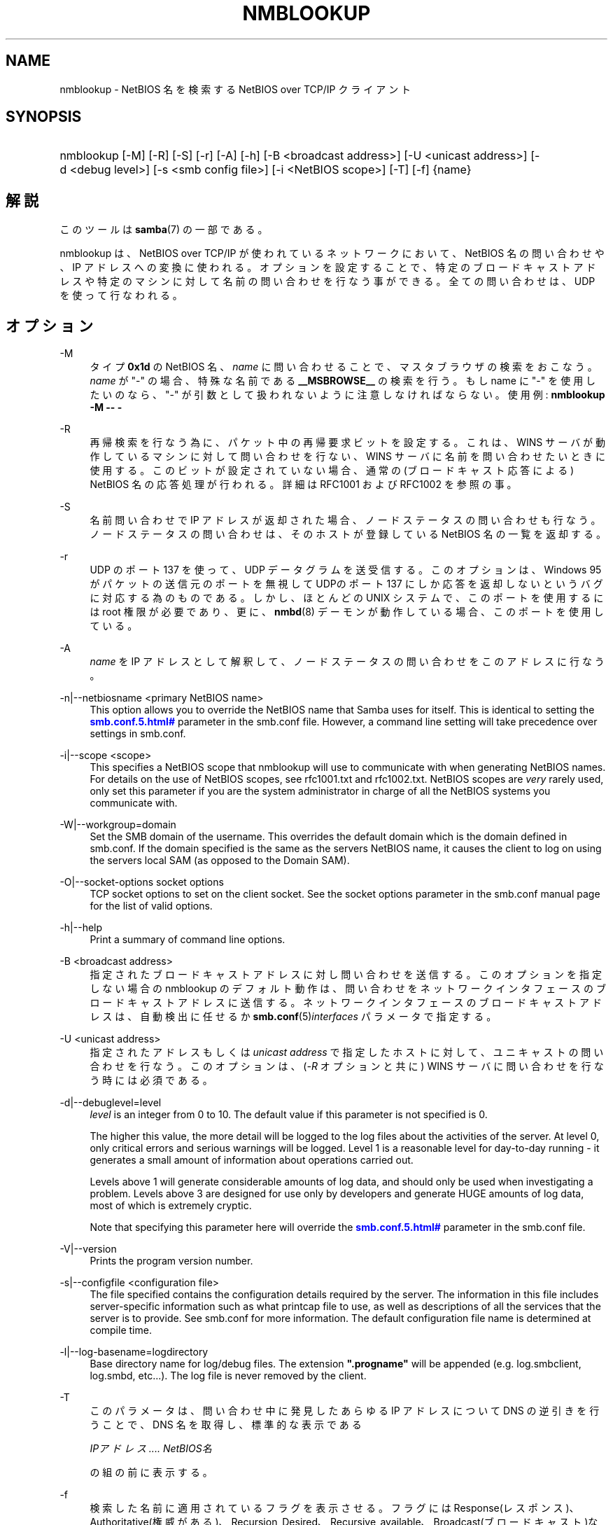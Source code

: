 '\" t
.\"     Title: nmblookup
.\"    Author: [FIXME: author] [see http://docbook.sf.net/el/author]
.\" Generator: DocBook XSL Stylesheets v1.75.2 <http://docbook.sf.net/>
.\"      Date: 01/15/2010
.\"    Manual: ユーザーコマンド
.\"    Source: Samba 3.3
.\"  Language: English
.\"
.TH "NMBLOOKUP" "1" "01/15/2010" "Samba 3\&.3" "ユーザーコマンド"
.\" -----------------------------------------------------------------
.\" * set default formatting
.\" -----------------------------------------------------------------
.\" disable hyphenation
.nh
.\" disable justification (adjust text to left margin only)
.ad l
.\" -----------------------------------------------------------------
.\" * MAIN CONTENT STARTS HERE *
.\" -----------------------------------------------------------------
.SH "NAME"
nmblookup \- NetBIOS 名を検索する NetBIOS over TCP/IP クライアント
.SH "SYNOPSIS"
.HP \w'\ 'u
nmblookup [\-M] [\-R] [\-S] [\-r] [\-A] [\-h] [\-B\ <broadcast\ address>] [\-U\ <unicast\ address>] [\-d\ <debug\ level>] [\-s\ <smb\ config\ file>] [\-i\ <NetBIOS\ scope>] [\-T] [\-f] {name}
.SH "解説"
.PP
このツールは
\fBsamba\fR(7)
の一部である。
.PP
nmblookup
は、NetBIOS over TCP/IP が使われているネットワークにおいて、NetBIOS 名の問い合わせや、IP アドレスへの変換に使われる。オプションを設定することで、 特定のブロードキャストアドレスや特定のマシンに対して名前の問い合わせを 行なう事ができる。全ての問い合わせは、UDP を使って行なわれる。
.SH "オプション"
.PP
\-M
.RS 4
タイプ
\fB0x1d\fR
の NetBIOS 名、\fIname\fR
に問い合わせることで、 マスタブラウザの検索をおこなう。\fIname\fR
が "\-" の場合、特殊な名前である
\fB__MSBROWSE__\fR
の検索を行う。 もし name に "\-" を使用したいのなら、"\-" が引数として扱われない ように注意しなければならない。使用例:
\fBnmblookup \-M \-\- \-\fR
.RE
.PP
\-R
.RS 4
再帰検索を行なう為に、パケット中の 再帰要求ビットを設定する。これは、WINS サーバが動作している マシンに対して問い合わせを行ない、WINS サーバに名前を 問い合わせたいときに使用する。このビットが設定されていない場合、 通常の(ブロードキャスト応答による) NetBIOS 名の応答処理が 行われる。詳細は RFC1001 および RFC1002 を参照の事。
.RE
.PP
\-S
.RS 4
名前問い合わせで IP アドレスが返却された場合、 ノードステータスの問い合わせも行なう。 ノードステータスの問い合わせは、そのホストが登録している NetBIOS 名の一覧を返却する。
.RE
.PP
\-r
.RS 4
UDP のポート 137 を使って、UDP データグラムを送受信する。このオプションは、 Windows 95 がパケットの送信元のポートを無視して UDPのポート 137 にしか応答を返却しないというバグに対応する為のものである。 しかし、ほとんどの UNIX システムで、このポートを使用するには root 権限が必要であり、更に、\fBnmbd\fR(8)
デーモンが動作している場合、 このポートを使用している。
.RE
.PP
\-A
.RS 4
\fIname\fR
を IP アドレスとして解釈して、ノードステータスの問い合わせを このアドレスに行なう。
.RE
.PP
\-n|\-\-netbiosname <primary NetBIOS name>
.RS 4
This option allows you to override the NetBIOS name that Samba uses for itself\&. This is identical to setting the
\m[blue]\fB\%smb.conf.5.html#\fR\m[]
parameter in the
smb\&.conf
file\&. However, a command line setting will take precedence over settings in
smb\&.conf\&.
.RE
.PP
\-i|\-\-scope <scope>
.RS 4
This specifies a NetBIOS scope that
nmblookup
will use to communicate with when generating NetBIOS names\&. For details on the use of NetBIOS scopes, see rfc1001\&.txt and rfc1002\&.txt\&. NetBIOS scopes are
\fIvery\fR
rarely used, only set this parameter if you are the system administrator in charge of all the NetBIOS systems you communicate with\&.
.RE
.PP
\-W|\-\-workgroup=domain
.RS 4
Set the SMB domain of the username\&. This overrides the default domain which is the domain defined in smb\&.conf\&. If the domain specified is the same as the servers NetBIOS name, it causes the client to log on using the servers local SAM (as opposed to the Domain SAM)\&.
.RE
.PP
\-O|\-\-socket\-options socket options
.RS 4
TCP socket options to set on the client socket\&. See the socket options parameter in the
smb\&.conf
manual page for the list of valid options\&.
.RE
.PP
\-h|\-\-help
.RS 4
Print a summary of command line options\&.
.RE
.PP
\-B <broadcast address>
.RS 4
指定されたブロードキャストアドレスに対し 問い合わせを送信する。このオプションを指定しない場合の nmblookup のデフォルト動作は、問い合わせを ネットワークインタフェースのブロードキャストアドレスに送信する。 ネットワークインタフェースのブロードキャストアドレスは、 自動検出に任せるか
\fBsmb.conf\fR(5)\fIinterfaces\fR
パラメータで指定する。
.RE
.PP
\-U <unicast address>
.RS 4
指定されたアドレスもしくは
\fIunicast address\fR
で指定したホストに 対して、ユニキャストの問い合わせを行なう。このオプションは、 (\fI\-R\fR
オプションと共に) WINS サーバに問い合わせを行なう時には必須である。
.RE
.PP
\-d|\-\-debuglevel=level
.RS 4
\fIlevel\fR
is an integer from 0 to 10\&. The default value if this parameter is not specified is 0\&.
.sp
The higher this value, the more detail will be logged to the log files about the activities of the server\&. At level 0, only critical errors and serious warnings will be logged\&. Level 1 is a reasonable level for day\-to\-day running \- it generates a small amount of information about operations carried out\&.
.sp
Levels above 1 will generate considerable amounts of log data, and should only be used when investigating a problem\&. Levels above 3 are designed for use only by developers and generate HUGE amounts of log data, most of which is extremely cryptic\&.
.sp
Note that specifying this parameter here will override the
\m[blue]\fB\%smb.conf.5.html#\fR\m[]
parameter in the
smb\&.conf
file\&.
.RE
.PP
\-V|\-\-version
.RS 4
Prints the program version number\&.
.RE
.PP
\-s|\-\-configfile <configuration file>
.RS 4
The file specified contains the configuration details required by the server\&. The information in this file includes server\-specific information such as what printcap file to use, as well as descriptions of all the services that the server is to provide\&. See
smb\&.conf
for more information\&. The default configuration file name is determined at compile time\&.
.RE
.PP
\-l|\-\-log\-basename=logdirectory
.RS 4
Base directory name for log/debug files\&. The extension
\fB"\&.progname"\fR
will be appended (e\&.g\&. log\&.smbclient, log\&.smbd, etc\&.\&.\&.)\&. The log file is never removed by the client\&.
.RE
.PP
\-T
.RS 4
このパラメータは、問い合わせ中に発見した あらゆる IP アドレスについて DNS の逆引きを行うことで、 DNS 名を取得し、標準的な表示である
.sp
\fIIPアドレス \&.\&.\&.\&. NetBIOS名\fR
.sp
の組の前に表示する。
.RE
.PP
\-f
.RS 4
検索した名前に適用されているフラグを表示させる。 フラグには Response(レスポンス)、 Authoritative(権威がある)、Recursion_Desired、 Recursive_available、Broadcast(ブロードキャスト)などがある。
.RE
.PP
name
.RS 4
これは問合せ対象の NetBIOS 名である。 オプションの指定によっては、NetBIOS 名の場合もあれば、IP アドレスの場合もある。NetBIOS 名の場合は、名前の最後に \'#<type>\' を追加する事で名前のタイプを指定する事ができる。 名前として「*」を指定することもでき、その場合はブロードキャストの範囲内に登録されている全ての名前が返却される。
.RE
.SH "使用例"
.PP
nmblookup
は、 (nslookup
が DNS サーバに対して 問い合わせるのと同様に) WINSサーバに対して問い合わせを 行うことができる。WINS サーバに問い合わせを行なう際は、
nmblookup
を以下のようにして実行する 必要がある:
.PP
nmblookup \-U server \-R \'name\'
.PP
たとえば、以下のように実行する:
.PP
nmblookup \-U samba\&.org \-R \'IRIX#1B\'
.PP
これは、samba\&.org の WINSサーバに対して、IRIX ワークグループのドメインマスタブラウザ (タイプ1B) を問い合わせる。
.SH "バージョン"
.PP
このマニュアルページは Samba 3 対応のものである。
.SH "関連項目"
.PP
\fBnmbd\fR(8)
、
\fBsamba\fR(7)
、
\fBsmb.conf\fR(5)
.SH "著者"
.PP
オリジナルの Samba ソフトウェアと関連ユーティリティは、 Andrew Tridgellによって作成された。 現在 Samba は、Samba Team によって Linux カーネルの 開発と同様に、オープンソースプロジェクトとして 開発されている。
.PP
オリジナルのSambaマニュアルは、Karl Auer によって執筆された。 マニュアルのソースは Jeremy Allison によって YODL 形式に変換され、 Samba 2\&.0 リリース用に更新された。 (YODL はオープンソース・ソフトウエアの優れた作品である
ftp://ftp\&.icce\&.rug\&.nl/pub/unix/
より入手可能。) Samba 2\&.2 における DocBook形式への変換は Gerald Carter によって行なわれた。Samba 3\&.0 における DocBook XML 4\&.2 形式への変換は Alexander Bokovoy によって行われた。
.SH "日本語訳"
.PP
このマニュアルページは Samba 3\&.0\&.3 \- Samba 3\&.3\&.10 対応のものである。
.PP
このドキュメントの Samba 3\&.0\&.0 対応の翻訳は
.sp
.RS 4
.ie n \{\
\h'-04'\(bu\h'+03'\c
.\}
.el \{\
.sp -1
.IP \(bu 2.3
.\}
たかはしもとのぶ (monyo@samba\&.gr\&.jp)
.RE
.sp
.RS 4
.ie n \{\
\h'-04'\(bu\h'+03'\c
.\}
.el \{\
.sp -1
.IP \(bu 2.3
.\}
はせがわ ようすけ
.RE
.sp
.RS 4
.ie n \{\
\h'-04'\(bu\h'+03'\c
.\}
.el \{\
.sp -1
.IP \(bu 2.3
.\}
山田 史朗 (shiro@miraclelinux\&.com)
.sp
.RE
.PP Samba 3\&.0\&.3 \- Samba 3\&.0\&.24 対応の翻訳は、たかはしもとのぶ (monyo@samba\&.gr\&.jp) によって行なわれた。
.PP Samba 3\&.2\&.4\-3\&.3\&.10 対応の翻訳は、太田俊哉 (ribbon@samba\&.gr\&.jp) によって行なわれた。
